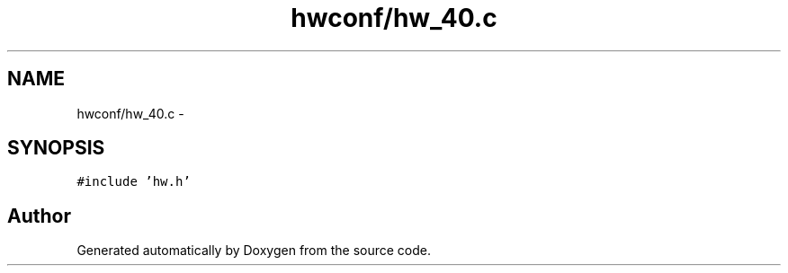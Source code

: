 .TH "hwconf/hw_40.c" 3 "Wed Sep 16 2015" "Doxygen" \" -*- nroff -*-
.ad l
.nh
.SH NAME
hwconf/hw_40.c \- 
.SH SYNOPSIS
.br
.PP
\fC#include 'hw\&.h'\fP
.br

.SH "Author"
.PP 
Generated automatically by Doxygen from the source code\&.
